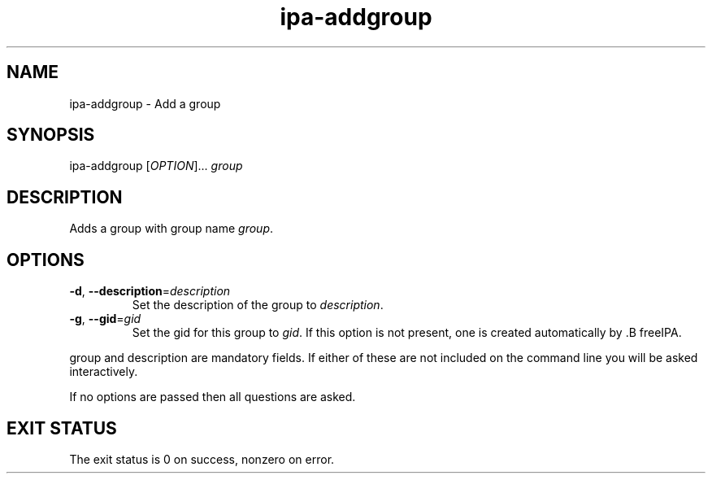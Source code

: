 .\" A man page for ipa-addgroup
.\" Copyright (C) 2007 Red Hat, Inc.
.\" 
.\" This is free software; you can redistribute it and/or modify it under
.\" the terms of the GNU Library General Public License as published by
.\" the Free Software Foundation; either version 2 of the License, or
.\" (at your option) any later version.
.\" 
.\" This program is distributed in the hope that it will be useful, but
.\" WITHOUT ANY WARRANTY; without even the implied warranty of
.\" MERCHANTABILITY or FITNESS FOR A PARTICULAR PURPOSE.  See the GNU
.\" General Public License for more details.
.\" 
.\" You should have received a copy of the GNU Library General Public
.\" License along with this program; if not, write to the Free Software
.\" Foundation, Inc., 675 Mass Ave, Cambridge, MA 02139, USA.
.\" 
.\" Author: Rob Crittenden <rcritten@redhat.com>
.\" 
.TH "ipa-addgroup" "1" "Oct 10 2007" "freeipa" ""
.SH "NAME"
ipa\-addgroup \- Add a group

.SH "SYNOPSIS"
ipa\-addgroup [\fIOPTION\fR]... \fIgroup\fR

.SH "DESCRIPTION"
Adds a group with group name \fIgroup\fR.

.SH "OPTIONS"
.TP 
\fB\-d\fR, \fB\-\-description\fR=\fIdescription\fR
Set the description of the group to \fIdescription\fR.

.TP 
\fB\-g\fR, \fB\-\-gid\fR=\fIgid\fR
Set the gid for this group to \fIgid\fR.
If this option is not present, one is created automatically
by .B freeIPA.

.PP 
group and description are mandatory fields. If either of
these are not included on the command line you will be asked interactively.

If no options are passed then all questions are asked.
.SH "EXIT STATUS"
The exit status is 0 on success, nonzero on error.
